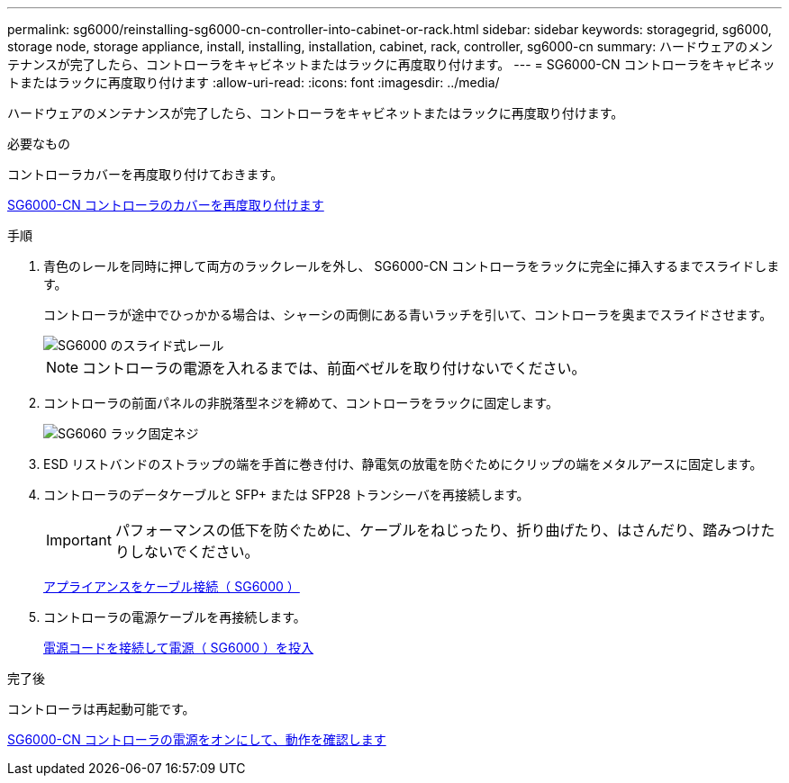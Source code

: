 ---
permalink: sg6000/reinstalling-sg6000-cn-controller-into-cabinet-or-rack.html 
sidebar: sidebar 
keywords: storagegrid, sg6000, storage node, storage appliance, install, installing, installation, cabinet, rack, controller, sg6000-cn 
summary: ハードウェアのメンテナンスが完了したら、コントローラをキャビネットまたはラックに再度取り付けます。 
---
= SG6000-CN コントローラをキャビネットまたはラックに再度取り付けます
:allow-uri-read: 
:icons: font
:imagesdir: ../media/


[role="lead"]
ハードウェアのメンテナンスが完了したら、コントローラをキャビネットまたはラックに再度取り付けます。

.必要なもの
コントローラカバーを再度取り付けておきます。

xref:reinstalling-sg6000-cn-controller-cover.adoc[SG6000-CN コントローラのカバーを再度取り付けます]

.手順
. 青色のレールを同時に押して両方のラックレールを外し、 SG6000-CN コントローラをラックに完全に挿入するまでスライドします。
+
コントローラが途中でひっかかる場合は、シャーシの両側にある青いラッチを引いて、コントローラを奥までスライドさせます。

+
image::../media/sg6000_cn_rails_blue_button.gif[SG6000 のスライド式レール]

+

NOTE: コントローラの電源を入れるまでは、前面ベゼルを取り付けないでください。

. コントローラの前面パネルの非脱落型ネジを締めて、コントローラをラックに固定します。
+
image::../media/sg6060_rack_retaining_screws.png[SG6060 ラック固定ネジ]

. ESD リストバンドのストラップの端を手首に巻き付け、静電気の放電を防ぐためにクリップの端をメタルアースに固定します。
. コントローラのデータケーブルと SFP+ または SFP28 トランシーバを再接続します。
+

IMPORTANT: パフォーマンスの低下を防ぐために、ケーブルをねじったり、折り曲げたり、はさんだり、踏みつけたりしないでください。

+
xref:cabling-appliance-sg6000.adoc[アプライアンスをケーブル接続（ SG6000 ）]

. コントローラの電源ケーブルを再接続します。
+
xref:connecting-power-cords-and-applying-power-sg6000.adoc[電源コードを接続して電源（ SG6000 ）を投入]



.完了後
コントローラは再起動可能です。

xref:powering-on-sg6000-cn-controller-and-verifying-operation.adoc[SG6000-CN コントローラの電源をオンにして、動作を確認します]
